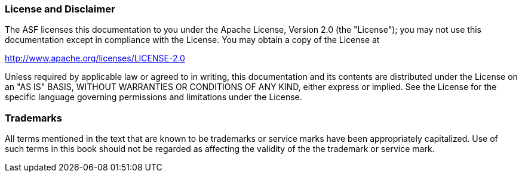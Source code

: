 // Licensed to the Apache Software Foundation (ASF) under one
// or more contributor license agreements. See the NOTICE file
// distributed with this work for additional information
// regarding copyright ownership. The ASF licenses this file
// to you under the Apache License, Version 2.0 (the
// "License"); you may not use this file except in compliance
// with the License. You may obtain a copy of the License at
//
// http://www.apache.org/licenses/LICENSE-2.0
//
// Unless required by applicable law or agreed to in writing,
// software distributed under the License is distributed on an
// "AS IS" BASIS, WITHOUT WARRANTIES OR CONDITIONS OF ANY
// KIND, either express or implied. See the License for the
// specific language governing permissions and limitations
// under the License.

[discrete]
=== License and Disclaimer

The ASF licenses this documentation to you under the Apache License, Version 2.0 (the "License"); 
you may not use this documentation except in compliance with the License.  You may obtain a copy of
the License at

[.text-center]
http://www.apache.org/licenses/LICENSE-2.0

Unless required by applicable law or agreed to in writing, this documentation and its contents are
distributed under the License on an "AS IS" BASIS, WITHOUT WARRANTIES OR CONDITIONS OF ANY KIND,
either express or implied.  See the License for the specific language governing permissions and
limitations under the License.

[discrete]
=== Trademarks

All terms mentioned in the text that are known to be trademarks or service marks have been 
appropriately capitalized.  Use of such terms in this book should not be regarded as affecting the
validity of the the trademark or service mark.